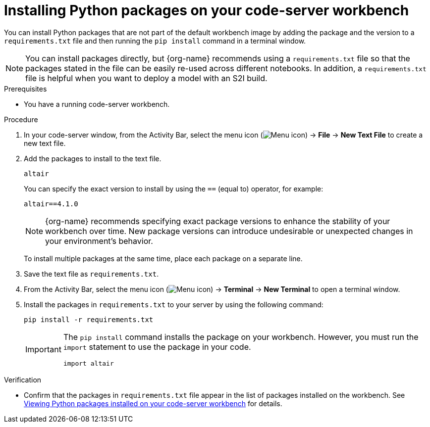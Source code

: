 :_module-type: PROCEDURE

[id="installing-python-packages-on-your-code-server-workbench_{context}"]
= Installing Python packages on your code-server workbench

[role='_abstract']
You can install Python packages that are not part of the default workbench image by adding the package and the version to a `requirements.txt` file and then running the `pip install` command in a terminal window.

ifndef::upstream[]
NOTE: You can install packages directly, but {org-name} recommends using a `requirements.txt` file so that the packages stated in the file can be easily re-used across different notebooks. In addition, a `requirements.txt` file is helpful when you want to deploy a model with an S2I build.
endif::[]
ifdef::upstream[]
NOTE: You can install packages directly, but using a `requirements.txt` file so that the packages stated in the file can be easily re-used across different notebooks is recommended. In addition, a `requirements.txt` file is helpful when you want to deploy a model with an S2I build.
endif::[]

.Prerequisites
* You have a running code-server workbench.

.Procedure
. In your code-server window, from the Activity Bar, select the menu icon (image:images/codeserver-menu-icon.png[Menu icon]) -> *File* -> *New Text File* to create a new text file.
. Add the packages to install to the text file.
+
[source]
----
altair
----
+
You can specify the exact version to install by using the `==` (equal to) operator, for example:
+
[source]
----
altair==4.1.0
----
+
ifndef::upstream[]
[NOTE]
====
{org-name} recommends specifying exact package versions to enhance the stability of your workbench over time. New package versions can introduce undesirable or unexpected changes in your environment's behavior.
====
endif::[]
ifdef::upstream[]
Specifying exact package versions to enhance the stability of your workbench over time is recommended. New package versions can introduce undesirable or unexpected changes in your environment's behavior. 
endif::[]
To install multiple packages at the same time, place each package on a separate line.
. Save the text file as `requirements.txt`.
. From the Activity Bar, select the menu icon (image:images/codeserver-menu-icon.png[Menu icon]) -> *Terminal* -> *New Terminal*  to open a terminal window.
. Install the packages in `requirements.txt` to your server by using the following command:
+
[source]
----
pip install -r requirements.txt
----
+
[IMPORTANT]
====
The `pip install` command installs the package on your workbench. However, you must run the `import` statement to use the package in your code.

----
import altair
----
====

.Verification
* Confirm that the packages in `requirements.txt` file appear in the list of packages installed on the workbench. 
ifndef::upstream[]
See link:{rhoaidocshome}{default-format-url}/working_in_your_data_science_ide/#viewing-python-packages-installed-on-your-code-server-workbench_{context}[Viewing Python packages installed on your code-server workbench] for details.
endif::[]
ifdef::upstream[]
See link:{odhdocshome}/working-in-your-data-science-ide/#viewing-python-packages-installed-on-your-code-server-workbench_{context}[Viewing Python packages installed on your code-server workbench] for details.
endif::[]